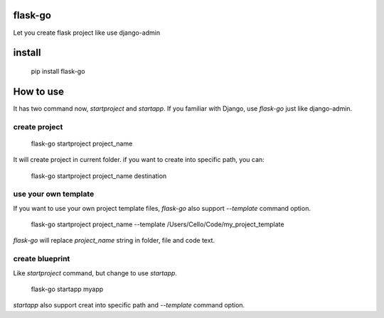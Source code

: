flask-go
========

Let you create flask project like use django-admin


install
=======

	pip install flask-go


How to use
==========

It has two command now, `startproject` and `startapp`.
If you familiar with Django, use `flask-go` just like django-admin.


create project
--------------

	flask-go startproject project_name

It will create project in current folder.
if you want to create into specific path, you can:

	flask-go startproject project_name destination


use your own template
---------------------

If you want to use your own project template files, `flask-go` also support `--template` command option.

	flask-go startproject project_name --template /Users/Cello/Code/my_project_template

`flask-go` will replace `project_name` string in folder, file and code text.


create blueprint
----------------

Like `startproject` command, but change to use `startapp`.

	flask-go startapp myapp

`startapp` also support creat into specific path and `--template` command option.